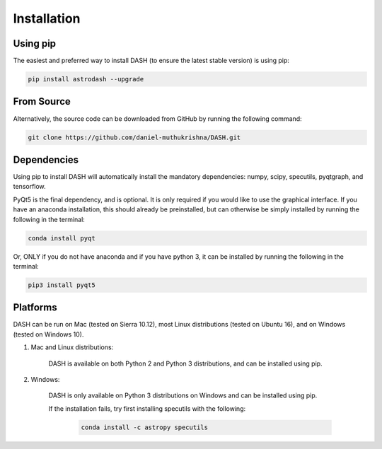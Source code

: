 ============
Installation
============

Using pip
---------
The easiest and preferred way to install DASH (to ensure the latest stable version) is using pip:

.. code-block:: bash

    pip install astrodash --upgrade

From Source
-----------
Alternatively, the source code can be downloaded from GitHub by running the following command:

.. code-block:: bash

    git clone https://github.com/daniel-muthukrishna/DASH.git

Dependencies
------------
Using pip to install DASH will automatically install the mandatory dependencies: numpy, scipy, specutils, pyqtgraph, and tensorflow.

PyQt5 is the final dependency, and is optional. It is only required if you would like to use the graphical interface.
If you have an anaconda installation, this should already be preinstalled, but can otherwise be simply installed by running the following in the terminal:

.. code-block:: bash

    conda install pyqt


Or, ONLY if you do not have anaconda and if you have python 3, it can be installed by running the following in the terminal:

.. code-block:: bash

    pip3 install pyqt5


Platforms
---------
DASH can be run on Mac (tested on Sierra 10.12), most Linux distributions (tested on Ubuntu 16), and on Windows (tested on Windows 10).

1. Mac and Linux distributions:

    DASH is available on both Python 2 and Python 3 distributions, and can be installed using pip.

2. Windows:

    DASH is only available on Python 3 distributions on Windows and can be installed using pip.

    If the installation fails, try first installing specutils with the following:

        .. code-block:: bash

            conda install -c astropy specutils
